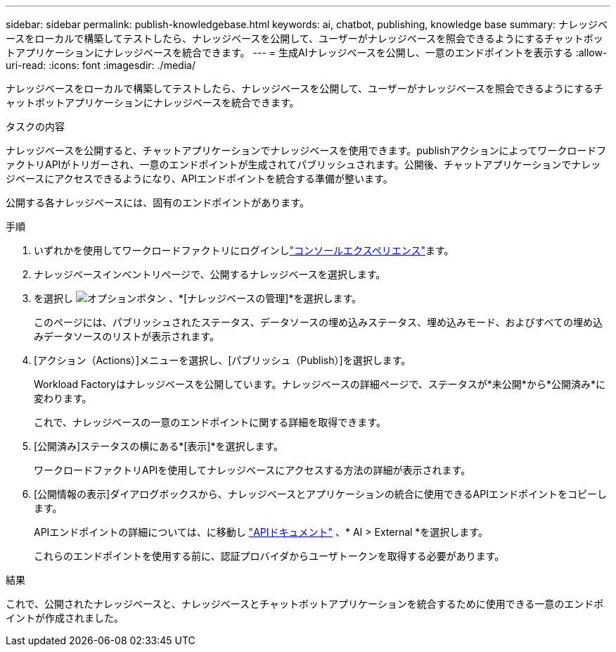 ---
sidebar: sidebar 
permalink: publish-knowledgebase.html 
keywords: ai, chatbot, publishing, knowledge base 
summary: ナレッジベースをローカルで構築してテストしたら、ナレッジベースを公開して、ユーザーがナレッジベースを照会できるようにするチャットボットアプリケーションにナレッジベースを統合できます。 
---
= 生成AIナレッジベースを公開し、一意のエンドポイントを表示する
:allow-uri-read: 
:icons: font
:imagesdir: ./media/


[role="lead"]
ナレッジベースをローカルで構築してテストしたら、ナレッジベースを公開して、ユーザーがナレッジベースを照会できるようにするチャットボットアプリケーションにナレッジベースを統合できます。

.タスクの内容
ナレッジベースを公開すると、チャットアプリケーションでナレッジベースを使用できます。publishアクションによってワークロードファクトリAPIがトリガーされ、一意のエンドポイントが生成されてパブリッシュされます。公開後、チャットアプリケーションでナレッジベースにアクセスできるようになり、APIエンドポイントを統合する準備が整います。

公開する各ナレッジベースには、固有のエンドポイントがあります。

.手順
. いずれかを使用してワークロードファクトリにログインしlink:https://docs.netapp.com/us-en/workload-setup-admin/console-experiences.html["コンソールエクスペリエンス"^]ます。
. ナレッジベースインベントリページで、公開するナレッジベースを選択します。
. を選択し image:icon-action.png["オプションボタン"] 、*[ナレッジベースの管理]*を選択します。
+
このページには、パブリッシュされたステータス、データソースの埋め込みステータス、埋め込みモード、およびすべての埋め込みデータソースのリストが表示されます。

. [アクション（Actions）]メニューを選択し、[パブリッシュ（Publish）]を選択します。
+
Workload Factoryはナレッジベースを公開しています。ナレッジベースの詳細ページで、ステータスが*未公開*から*公開済み*に変わります。

+
これで、ナレッジベースの一意のエンドポイントに関する詳細を取得できます。

. [公開済み]ステータスの横にある*[表示]*を選択します。
+
ワークロードファクトリAPIを使用してナレッジベースにアクセスする方法の詳細が表示されます。

. [公開情報の表示]ダイアログボックスから、ナレッジベースとアプリケーションの統合に使用できるAPIエンドポイントをコピーします。
+
APIエンドポイントの詳細については、に移動し https://console.workloads.netapp.com/api-doc["APIドキュメント"^] 、* AI > External *を選択します。

+
これらのエンドポイントを使用する前に、認証プロバイダからユーザトークンを取得する必要があります。



.結果
これで、公開されたナレッジベースと、ナレッジベースとチャットボットアプリケーションを統合するために使用できる一意のエンドポイントが作成されました。
